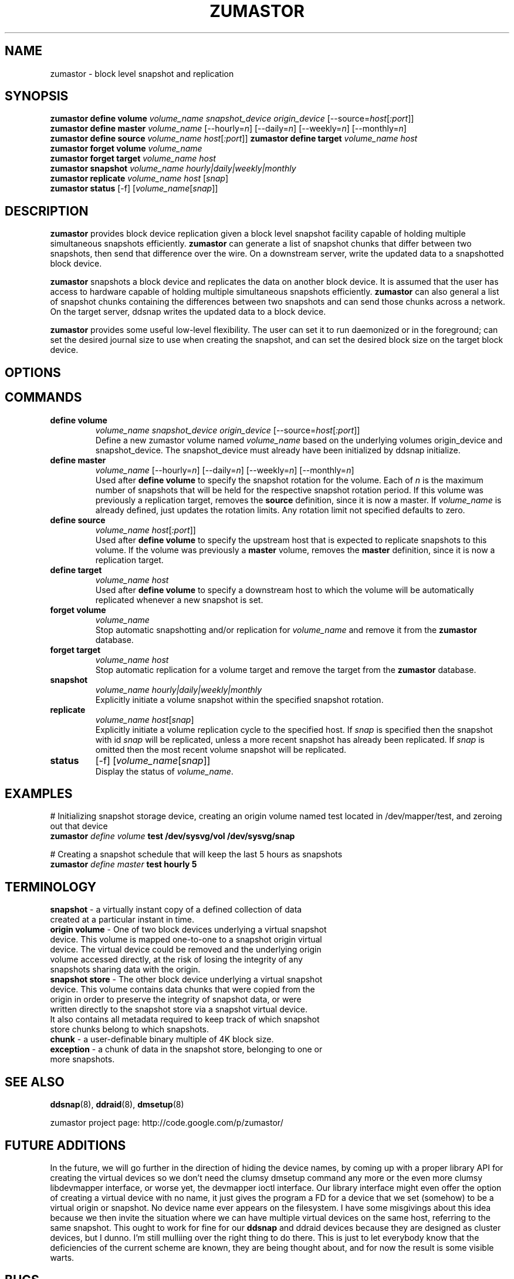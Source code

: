 .TH ZUMASTOR 8 "Jan 30, 2007" "Linux"
.SH NAME
zumastor \- block level snapshot and replication

\fB
.SH SYNOPSIS
.B zumastor define volume
.I volume_name snapshot_device origin_device
[\--source=\fIhost\fP[\fI:port\fP]]
.br
.B zumastor define master
.I volume_name 
[\--hourly=\fIn\fP] [\--daily=\fIn\fP] [\--weekly=\fIn\fP] [\--monthly=\fIn\fP]
.br
.B zumastor define source
.I volume_name
\fIhost\fP[\fI:port\fP]]
.B zumastor define target
.I volume_name host 
.br
.B zumastor forget volume
.I volume_name
.br
.B zumastor forget target
.I volume_name host
.br
.B zumastor snapshot
.I volume_name hourly|daily|weekly|monthly
.br
.B zumastor replicate
.I volume_name host
[\fIsnap\fP]
.br
.B zumastor status
[\-f] [\fIvolume_name\fP[\fIsnap\fP]]

.SH DESCRIPTION
\fBzumastor\fP provides block device replication given a block level snapshot facility capable of holding multiple simultaneous snapshots efficiently. \fBzumastor\fP can generate a list of snapshot chunks that differ between two snapshots, then send that difference over the wire. On a downstream server, write the updated data to a snapshotted block device.

\fBzumastor\fP snapshots a block device and replicates the data on another block device. It is assumed that the user has access to hardware capable of holding multiple simultaneous snapshots efficiently.
\fBzumastor\fP can also general a list of snapshot chunks containing the differences between two snapshots and can send those chunks across a network. On the target server, ddsnap writes the updated data to a block device.

\fBzumastor\fP provides some useful low\-level flexibility. The user can set it to run daemonized or in the foreground; can set the desired journal size to use when creating the snapshot, and can set the desired block size on the target block device.

.SH OPTIONS

.SH COMMANDS
.IP \fBdefine\ \fBvolume\fP 
.I volume_name snapshot_device origin_device
[\--source=\fIhost\fP[\fI:port\fP]]
.br
Define a new zumastor volume named \fIvolume_name\fP based on the underlying volumes origin_device and snapshot_device. The snapshot_device must already have been initialized by ddsnap initialize.
.IP \fBdefine\ \fBmaster\fP
.I volume_name 
[\--hourly=\fIn\fP] [\--daily=\fIn\fP] [\--weekly=\fIn\fP] [\--monthly=\fIn\fP]
.br
Used after \fBdefine\fP \fBvolume\fP to specify the snapshot rotation for the volume. Each of \fIn\fP is the maximum number of snapshots that will be held for the respective snapshot rotation period. If this volume was previously a replication target, removes the \fBsource\fP definition, since it is now a master. If \fIvolume_name\fP is already defined, just updates the rotation limits.  Any rotation limit not specified defaults to zero.
.IP \fBdefine\ \fBsource\fP
.I volume_name
\fIhost\fP[\fI:port\fP]]
.br
Used after \fBdefine\fP \fBvolume\fP to specify the upstream host that is expected to replicate snapshots to this volume. If the volume was previously a \fBmaster\fP volume, removes the \fBmaster\fP definition, since it is now a replication target.
.IP \fBdefine\ \fBtarget\fP
.I volume_name host
.br
Used after \fBdefine\fP \fBvolume\fP to specify a downstream host to which the volume will be automatically replicated whenever a new snapshot is set.
.IP \fBforget\ \fBvolume\fP
.I volume_name
.br
Stop automatic snapshotting and/or replication for \fIvolume_name\fP and remove it from the \fBzumastor\fP database.
.IP \fBforget\ \fBtarget\fP
.I volume_name host
.br
Stop automatic replication for a volume target and remove the target from the \fBzumastor\fP database.
.IP \fBsnapshot\fP
.I volume_name hourly|daily|weekly|monthly
.br
Explicitly initiate a volume snapshot within the specified snapshot rotation.
.IP \fBreplicate\fP
.I volume_name
\fIhost\fP[\fIsnap\fP]
.br
Explicitly initiate a volume replication cycle to the specified host. If \fIsnap\fP is specified then the snapshot with id \fIsnap\fP will be replicated, unless a more recent snapshot has already been replicated. If \fIsnap\fP is omitted then the most recent volume snapshot will be replicated.
.IP \fBstatus\fP
[\-f] [\fIvolume_name\fP[\fIsnap\fP]]
.br
Display the status of \fIvolume_name\fP.

.SH EXAMPLES
# Initializing snapshot storage device, creating an origin volume named test located in /dev/mapper/test, and zeroing out that device
.TP
.B
\fBzumastor\fP \fIdefine volume\fP test /dev/sysvg/vol /dev/sysvg/snap
.PP
# Creating a snapshot schedule that will keep the last 5 hours as snapshots
.TP
.B
\fBzumastor\fP \fIdefine master\fP test hourly 5
.PP

.SH TERMINOLOGY
.TP
\fBsnapshot\fP \- a virtually instant copy of a defined collection of data created at a particular instant in time.
.TP
\fBorigin volume\fP \- One of two block devices underlying a virtual snapshot device.  This volume is mapped one-to-one to a snapshot origin virtual device.  The virtual device could be removed and the underlying origin volume accessed directly, at the risk of losing the integrity of any snapshots sharing data with the origin.
.TP
\fBsnapshot store\fP \- The other block device underlying a virtual snapshot device.  This volume contains data chunks that were copied from the origin in order to preserve the integrity of snapshot data, or were written directly to the snapshot store via a snapshot virtual device.  It also contains all metadata required to keep track of which snapshot store chunks belong to which snapshots.
.TP
\fBchunk\fP \- a user-definable binary multiple of 4K block size.
.TP
\fBexception\fP \- a chunk of data in the snapshot store, belonging to one or more snapshots.
.SH SEE ALSO
\fBddsnap\fP(8), \fBddraid\fP(8), \fBdmsetup\fP(8)

zumastor project page: http://code.google.com/p/zumastor/
.SH FUTURE ADDITIONS
In the future, we will go further in the direction of hiding the device names, by coming up with a proper library API for creating the virtual devices so we don't need the clumsy dmsetup command any more or the even more clumsy libdevmapper interface, or worse yet, the devmapper ioctl interface.  Our library interface might even offer the option of creating a virtual device with no name, it just gives the program a FD for a device that we set (somehow) to be a virtual origin or snapshot.  No device name ever appears on the filesystem.  I have some misgivings about this idea because we then invite the situation where we can have multiple virtual devices on the same host, referring to the same snapshot.  This ought to work for fine for our \fBddsnap\fP and ddraid devices because they are designed as cluster devices, but I dunno.  I'm still mulliing over the right thing to do there.  This is just to let everybody know that the deficiencies of the current scheme are known, they are being thought about, and for now the result is some visible warts.
.SH BUGS
Please report bugs at \fBhttp://code.google.com/p/zumastor\fP or mail them to \fBzumastor@googlegroups.com\fP.
.SH VERSION
This man page is current for version 0.5 of \fBhotcakes\fP.
.SH AUTHORS
.TP
Man page written by Jane Chiu and Jyoti Sood. 
.SH CREDITS
.TP
\fBddsnap\fP is distributed under the GNU public license, version 2.  See the file COPYING for details.
.TP
This program uses zlib compression library and popt library.  Many people sent patches, lent machines, gave advice and were generally helpful.
.SH THANKS
.TP
Thanks to Google, Red Hat and Sistina Software for supporting this work.  Special thanks to: Mike Todd, Joseph Dries, Douglas Merril and Matthew O'Keefe.
.TP
The home page of \fBzumastor\fP is \fBhttp://code.google.com/p/zumastor\fP.  This site may cover questions unanswered by this manual page.  Mailing lists for support and development are available at zumastor@googlegroups.com

